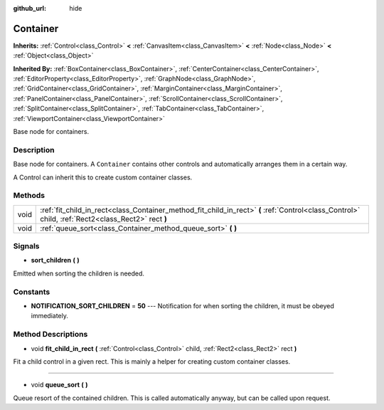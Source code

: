 :github_url: hide

.. Generated automatically by doc/tools/makerst.py in Godot's source tree.
.. DO NOT EDIT THIS FILE, but the Container.xml source instead.
.. The source is found in doc/classes or modules/<name>/doc_classes.

.. _class_Container:

Container
=========

**Inherits:** :ref:`Control<class_Control>` **<** :ref:`CanvasItem<class_CanvasItem>` **<** :ref:`Node<class_Node>` **<** :ref:`Object<class_Object>`

**Inherited By:** :ref:`BoxContainer<class_BoxContainer>`, :ref:`CenterContainer<class_CenterContainer>`, :ref:`EditorProperty<class_EditorProperty>`, :ref:`GraphNode<class_GraphNode>`, :ref:`GridContainer<class_GridContainer>`, :ref:`MarginContainer<class_MarginContainer>`, :ref:`PanelContainer<class_PanelContainer>`, :ref:`ScrollContainer<class_ScrollContainer>`, :ref:`SplitContainer<class_SplitContainer>`, :ref:`TabContainer<class_TabContainer>`, :ref:`ViewportContainer<class_ViewportContainer>`

Base node for containers.

Description
-----------

Base node for containers. A ``Container`` contains other controls and automatically arranges them in a certain way.

A Control can inherit this to create custom container classes.

Methods
-------

+------+----------------------------------------------------------------------------------------------------------------------------------------------------+
| void | :ref:`fit_child_in_rect<class_Container_method_fit_child_in_rect>` **(** :ref:`Control<class_Control>` child, :ref:`Rect2<class_Rect2>` rect **)** |
+------+----------------------------------------------------------------------------------------------------------------------------------------------------+
| void | :ref:`queue_sort<class_Container_method_queue_sort>` **(** **)**                                                                                   |
+------+----------------------------------------------------------------------------------------------------------------------------------------------------+

Signals
-------

.. _class_Container_signal_sort_children:

- **sort_children** **(** **)**

Emitted when sorting the children is needed.

Constants
---------

.. _class_Container_constant_NOTIFICATION_SORT_CHILDREN:

- **NOTIFICATION_SORT_CHILDREN** = **50** --- Notification for when sorting the children, it must be obeyed immediately.

Method Descriptions
-------------------

.. _class_Container_method_fit_child_in_rect:

- void **fit_child_in_rect** **(** :ref:`Control<class_Control>` child, :ref:`Rect2<class_Rect2>` rect **)**

Fit a child control in a given rect. This is mainly a helper for creating custom container classes.

----

.. _class_Container_method_queue_sort:

- void **queue_sort** **(** **)**

Queue resort of the contained children. This is called automatically anyway, but can be called upon request.

